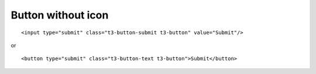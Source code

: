 ﻿

.. ==================================================
.. FOR YOUR INFORMATION
.. --------------------------------------------------
.. -*- coding: utf-8 -*- with BOM.

.. ==================================================
.. DEFINE SOME TEXTROLES
.. --------------------------------------------------
.. role::   underline
.. role::   typoscript(code)
.. role::   ts(typoscript)
   :class:  typoscript
.. role::   php(code)


Button without icon
^^^^^^^^^^^^^^^^^^^

::

   <input type="submit" class="t3-button-submit t3-button" value="Submit"/>

or

::

   <button type="submit" class="t3-button-text t3-button">Submit</button>

